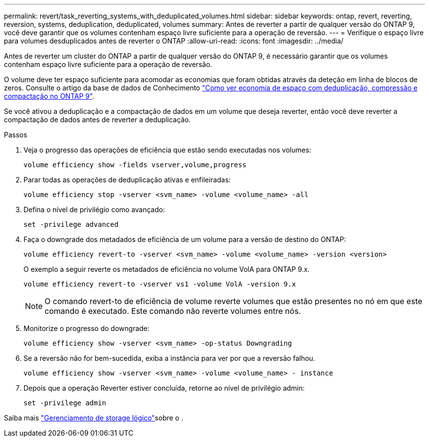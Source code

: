 ---
permalink: revert/task_reverting_systems_with_deduplicated_volumes.html 
sidebar: sidebar 
keywords: ontap, revert, reverting, reversion, systems, deduplication, deduplicated, volumes 
summary: Antes de reverter a partir de qualquer versão do ONTAP 9, você deve garantir que os volumes contenham espaço livre suficiente para a operação de reversão. 
---
= Verifique o espaço livre para volumes desduplicados antes de reverter o ONTAP
:allow-uri-read: 
:icons: font
:imagesdir: ../media/


[role="lead"]
Antes de reverter um cluster do ONTAP a partir de qualquer versão do ONTAP 9, é necessário garantir que os volumes contenham espaço livre suficiente para a operação de reversão.

O volume deve ter espaço suficiente para acomodar as economias que foram obtidas através da deteção em linha de blocos de zeros. Consulte o artigo da base de dados de Conhecimento link:https://kb.netapp.com/Advice_and_Troubleshooting/Data_Storage_Software/ONTAP_OS/How_to_see_space_savings_from_deduplication%2C_compression%2C_and_compaction_in_ONTAP_9["Como ver economia de espaço com deduplicação, compressão e compactação no ONTAP 9"].

Se você ativou a deduplicação e a compactação de dados em um volume que deseja reverter, então você deve reverter a compactação de dados antes de reverter a deduplicação.

.Passos
. Veja o progresso das operações de eficiência que estão sendo executadas nos volumes:
+
[source, cli]
----
volume efficiency show -fields vserver,volume,progress
----
. Parar todas as operações de deduplicação ativas e enfileiradas:
+
[source, cli]
----
volume efficiency stop -vserver <svm_name> -volume <volume_name> -all
----
. Defina o nível de privilégio como avançado:
+
[source, cli]
----
set -privilege advanced
----
. Faça o downgrade dos metadados de eficiência de um volume para a versão de destino do ONTAP:
+
[source, cli]
----
volume efficiency revert-to -vserver <svm_name> -volume <volume_name> -version <version>
----
+
O exemplo a seguir reverte os metadados de eficiência no volume VolA para ONTAP 9.x.

+
[listing]
----
volume efficiency revert-to -vserver vs1 -volume VolA -version 9.x
----
+

NOTE: O comando revert-to de eficiência de volume reverte volumes que estão presentes no nó em que este comando é executado. Este comando não reverte volumes entre nós.

. Monitorize o progresso do downgrade:
+
[source, cli]
----
volume efficiency show -vserver <svm_name> -op-status Downgrading
----
. Se a reversão não for bem-sucedida, exiba a instância para ver por que a reversão falhou.
+
[source, cli]
----
volume efficiency show -vserver <svm_name> -volume <volume_name> - instance
----
. Depois que a operação Reverter estiver concluída, retorne ao nível de privilégio admin:
+
[source, cli]
----
set -privilege admin
----


Saiba mais link:../volumes/index.html["Gerenciamento de storage lógico"]sobre o .
